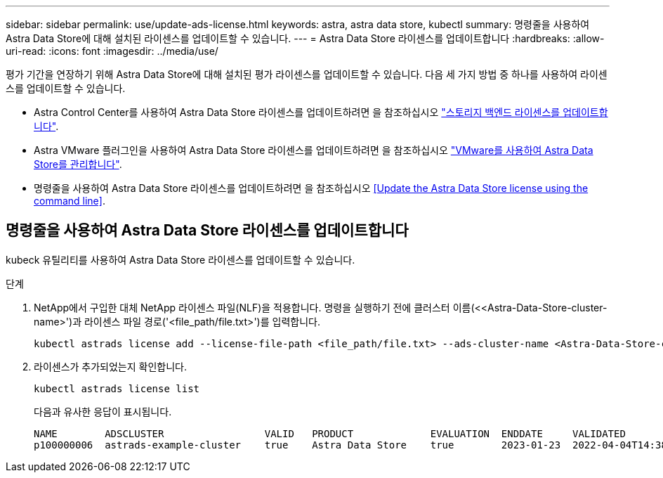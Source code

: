 ---
sidebar: sidebar 
permalink: use/update-ads-license.html 
keywords: astra, astra data store, kubectl 
summary: 명령줄을 사용하여 Astra Data Store에 대해 설치된 라이센스를 업데이트할 수 있습니다. 
---
= Astra Data Store 라이센스를 업데이트합니다
:hardbreaks:
:allow-uri-read: 
:icons: font
:imagesdir: ../media/use/


평가 기간을 연장하기 위해 Astra Data Store에 대해 설치된 평가 라이센스를 업데이트할 수 있습니다. 다음 세 가지 방법 중 하나를 사용하여 라이센스를 업데이트할 수 있습니다.

* Astra Control Center를 사용하여 Astra Data Store 라이센스를 업데이트하려면 을 참조하십시오 https://docs.netapp.com/us-en/astra-control-center/use/manage-backend.html#update-a-storage-backend-license["스토리지 백엔드 라이센스를 업데이트합니다"].
* Astra VMware 플러그인을 사용하여 Astra Data Store 라이센스를 업데이트하려면 을 참조하십시오 link:../use-vmware/manage-ads-vmware.html["VMware를 사용하여 Astra Data Store를 관리합니다"].
* 명령줄을 사용하여 Astra Data Store 라이센스를 업데이트하려면 을 참조하십시오 <<Update the Astra Data Store license using the command line>>.




== 명령줄을 사용하여 Astra Data Store 라이센스를 업데이트합니다

kubeck 유틸리티를 사용하여 Astra Data Store 라이센스를 업데이트할 수 있습니다.

.단계
. NetApp에서 구입한 대체 NetApp 라이센스 파일(NLF)을 적용합니다. 명령을 실행하기 전에 클러스터 이름(<<Astra-Data-Store-cluster-name>')과 라이센스 파일 경로('<file_path/file.txt>')를 입력합니다.
+
[listing]
----
kubectl astrads license add --license-file-path <file_path/file.txt> --ads-cluster-name <Astra-Data-Store-cluster-name> -n astrads-system
----
. 라이센스가 추가되었는지 확인합니다.
+
[listing]
----
kubectl astrads license list
----
+
다음과 유사한 응답이 표시됩니다.

+
[listing]
----
NAME        ADSCLUSTER                 VALID   PRODUCT             EVALUATION  ENDDATE     VALIDATED
p100000006  astrads-example-cluster    true    Astra Data Store    true        2023-01-23  2022-04-04T14:38:54Z
----

